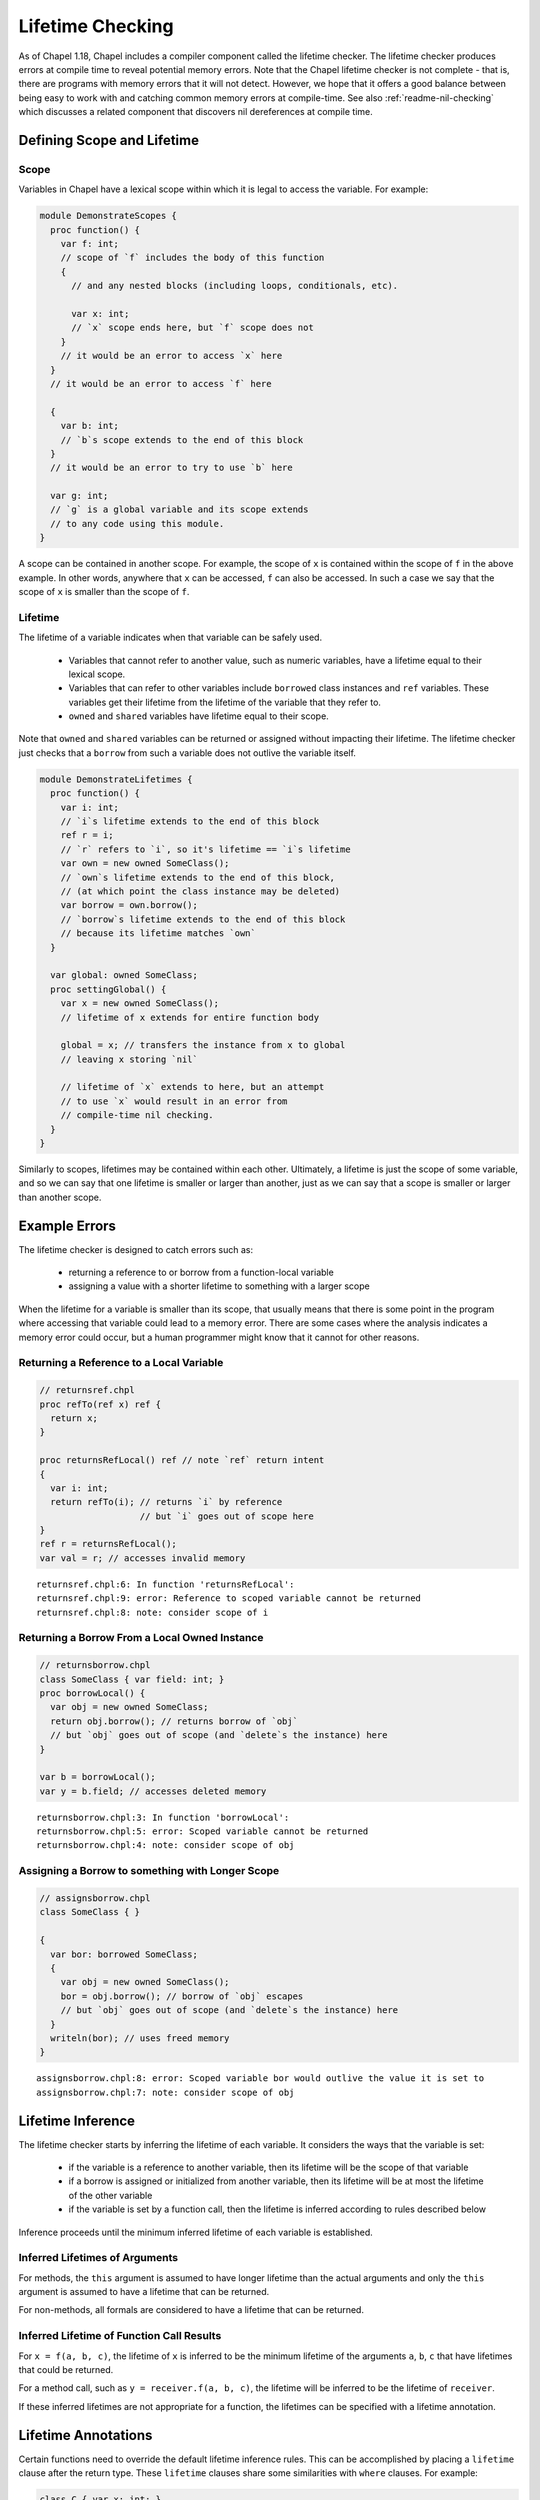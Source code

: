 .. _readme-lifetime-checking:

=================
Lifetime Checking
=================

As of Chapel 1.18, Chapel includes a compiler component called the
lifetime checker. The lifetime checker produces errors at compile time to
reveal potential memory errors. Note that the Chapel lifetime checker is
not complete - that is, there are programs with memory errors that it
will not detect. However, we hope that it offers a good balance between
being easy to work with and catching common memory errors at
compile-time. See also :ref:`readme-nil-checking` which discusses a
related component that discovers nil dereferences at compile time.

Defining Scope and Lifetime
===========================

Scope
+++++

Variables in Chapel have a lexical scope within which it is legal to
access the variable. For example:

.. code-block:: chapel

  module DemonstrateScopes {
    proc function() {
      var f: int;
      // scope of `f` includes the body of this function
      {
        // and any nested blocks (including loops, conditionals, etc).

        var x: int;
        // `x` scope ends here, but `f` scope does not
      }
      // it would be an error to access `x` here
    }
    // it would be an error to access `f` here

    {
      var b: int;
      // `b`s scope extends to the end of this block
    }
    // it would be an error to try to use `b` here

    var g: int;
    // `g` is a global variable and its scope extends
    // to any code using this module.
  }

A scope can be contained in another scope. For example, the scope of ``x``
is contained within the scope of ``f`` in the above example. In other
words, anywhere that ``x`` can be accessed, ``f`` can also be accessed.
In such a case we say that the scope of ``x`` is smaller than the scope of
``f``.

Lifetime
++++++++

The lifetime of a variable indicates when that variable can be safely
used.

 * Variables that cannot refer to another value, such as numeric
   variables, have a lifetime equal to their lexical scope.
 * Variables that can refer to other variables include ``borrowed`` class
   instances and ``ref`` variables. These variables get their lifetime
   from the lifetime of the variable that they refer to.
 * ``owned`` and ``shared`` variables have lifetime equal to their scope.

Note that ``owned`` and ``shared`` variables can be returned or assigned
without impacting their lifetime. The lifetime checker just checks that a
``borrow`` from such a variable does not outlive the variable itself.

.. code-block:: chapel

  module DemonstrateLifetimes {
    proc function() {
      var i: int;
      // `i`s lifetime extends to the end of this block
      ref r = i;
      // `r` refers to `i`, so it's lifetime == `i`s lifetime
      var own = new owned SomeClass();
      // `own`s lifetime extends to the end of this block,
      // (at which point the class instance may be deleted)
      var borrow = own.borrow();
      // `borrow`s lifetime extends to the end of this block
      // because its lifetime matches `own`
    }

    var global: owned SomeClass;
    proc settingGlobal() {
      var x = new owned SomeClass();
      // lifetime of x extends for entire function body

      global = x; // transfers the instance from x to global
      // leaving x storing `nil`

      // lifetime of `x` extends to here, but an attempt
      // to use `x` would result in an error from
      // compile-time nil checking.
    }
  }

Similarly to scopes, lifetimes may be contained within each other.
Ultimately, a lifetime is just the scope of some variable, and so we can
say that one lifetime is smaller or larger than another, just as we can
say that a scope is smaller or larger than another scope.

Example Errors
==============

The lifetime checker is designed to catch errors such as:

 * returning a reference to or borrow from a function-local variable
 * assigning a value with a shorter lifetime to something with a larger scope

When the lifetime for a variable is smaller than its scope, that usually
means that there is some point in the program where accessing that
variable could lead to a memory error. There are some cases where the
analysis indicates a memory error could occur, but a human programmer
might know that it cannot for other reasons.

Returning a Reference to a Local Variable
+++++++++++++++++++++++++++++++++++++++++

.. code-block:: chapel

  // returnsref.chpl
  proc refTo(ref x) ref {
    return x;
  }

  proc returnsRefLocal() ref // note `ref` return intent
  {
    var i: int;
    return refTo(i); // returns `i` by reference
                     // but `i` goes out of scope here
  }
  ref r = returnsRefLocal();
  var val = r; // accesses invalid memory

::

  returnsref.chpl:6: In function 'returnsRefLocal':
  returnsref.chpl:9: error: Reference to scoped variable cannot be returned
  returnsref.chpl:8: note: consider scope of i


Returning a Borrow From a Local Owned Instance
++++++++++++++++++++++++++++++++++++++++++++++

.. code-block:: chapel

  // returnsborrow.chpl
  class SomeClass { var field: int; }
  proc borrowLocal() {
    var obj = new owned SomeClass;
    return obj.borrow(); // returns borrow of `obj`
    // but `obj` goes out of scope (and `delete`s the instance) here
  }

  var b = borrowLocal();
  var y = b.field; // accesses deleted memory

::

  returnsborrow.chpl:3: In function 'borrowLocal':
  returnsborrow.chpl:5: error: Scoped variable cannot be returned
  returnsborrow.chpl:4: note: consider scope of obj

Assigning a Borrow to something with Longer Scope
+++++++++++++++++++++++++++++++++++++++++++++++++

.. code-block:: chapel

  // assignsborrow.chpl
  class SomeClass { }

  {
    var bor: borrowed SomeClass;
    {
      var obj = new owned SomeClass();
      bor = obj.borrow(); // borrow of `obj` escapes
      // but `obj` goes out of scope (and `delete`s the instance) here
    }
    writeln(bor); // uses freed memory
  }

::

  assignsborrow.chpl:8: error: Scoped variable bor would outlive the value it is set to
  assignsborrow.chpl:7: note: consider scope of obj


Lifetime Inference
==================

The lifetime checker starts by inferring the lifetime of each variable.
It considers the ways that the variable is set:

 * if the variable is a reference to another variable, then
   its lifetime will be the scope of that variable
 * if a borrow is assigned or initialized from another variable, then
   its lifetime will be at most the lifetime of the other variable
 * if the variable is set by a function call, then the lifetime is inferred
   according to rules described below

Inference proceeds until the minimum inferred lifetime of each variable is
established.

Inferred Lifetimes of Arguments
+++++++++++++++++++++++++++++++

For methods, the ``this`` argument is assumed to have longer lifetime than the
actual arguments and only the ``this`` argument is assumed to have a lifetime
that can be returned.

For non-methods, all formals are considered to have a lifetime that can be
returned.

Inferred Lifetime of Function Call Results
++++++++++++++++++++++++++++++++++++++++++

For ``x = f(a, b, c)``, the lifetime of ``x`` is inferred to be the
minimum lifetime of the arguments ``a``, ``b``, ``c`` that have lifetimes
that could be returned.

For a method call, such as ``y = receiver.f(a, b, c)``, the lifetime will
be inferred to be the lifetime of ``receiver``.

If these inferred lifetimes are not appropriate for a function, the lifetimes
can be specified with a lifetime annotation.

Lifetime Annotations
====================

Certain functions need to override the default lifetime inference rules.
This can be accomplished by placing a ``lifetime`` clause after the
return type. These ``lifetime`` clauses share some similarities with
``where`` clauses. For example:

.. code-block:: chapel

  class C { var x: int; }
  var globalOwned = new owned C(1);
  var globalBorrow = globalOwned.borrow();

  // Default lifetime inference assumes that the
  // returned lifetime is the lifetime of arg,
  // but that's not appropriate here.
  //
  // The lifetime annotation indicates that the returned value
  // has the lifetime of globalBorrow.
  proc returnsGlobalBorrow(arg: borrowed C)
    lifetime return globalBorrow
  {
    return globalBorrow;
  }

Other functions need to assert a relationship between the lifetimes of
their arguments. This pattern comes up with functions that append some
data to a data structure.

.. code-block:: chapel

  record Collection {
    type elementType;
    var element: elementType;
  }

  // Without lifetime annotation, the compiler will raise an error,
  // because `this` is assumed to have larger lifetime than `arg`,
  // and so the assignment will set something with a longer lifetime
  // to something with a shorter lifetime.
  //
  // The lifetime clause `lifetime this < arg` avoids that error
  // by informing the compiler that `this` (and by extension, `this.element`)
  // need to have lifetime no longer than `arg`.
  proc Collection.addElement(arg: elementType)
    lifetime this < arg
  {
    this.element = arg;
  }

Note that the lifetime clause needs to be written in terms of formal
arguments, including ``this`` for methods, and possible outer variables.
In particular, in the above, the constraint is between ``this`` and
``arg`` rather than ``this.element`` and ``arg``. ``this.element`` will
have its lifetime inferred to be the lifetime of ``this``, so these are
equivalent.

In some cases, it is more natural to write the lifetime annotation in
terms of what assignments the function may make. For example:

.. code-block:: chapel

  proc myswap(ref lhs: borrowed MyClass, ref rhs: borrowed MyClass)
    lifetime lhs=rhs, rhs=lhs
  {
    var tmp = lhs;
    lhs = rhs;
    rhs = tmp;
  }

Here the lifetime checker ensures that the lifetimes of the actual
arguments are suitable for performing the assignments between formals
that are indicated in the lifetime clause ``lifetime lhs=rhs, rhs=lhs``.
